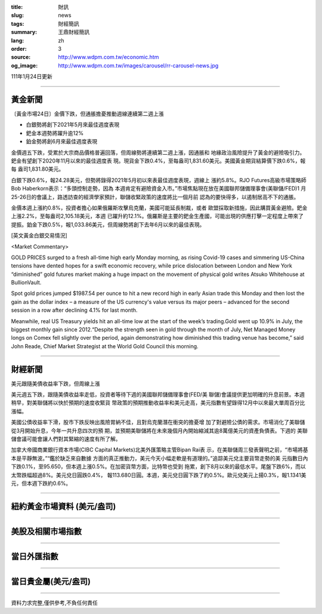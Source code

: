 :title: 財訊
:slug: news
:tags: 財經簡訊
:summary: 王鼎財經簡訊
:lang: zh
:order: 3
:source: http://www.wdpm.com.tw/economic.htm
:og_image: http://www.wdpm.com.tw/images/carousel/rr-carousel-news.jpg

111年1月24日更新

----

黃金新聞
++++++++

〔黃金市場24日〕金價下跌，但通脹擔憂推動週線連續第二週上漲

* 白銀勢將創下2021年5月來最佳週度表現
* 鈀金本週勢將躍升逾12%
* 鉑金勢將創6月來最佳週度表現

金價週五下跌，受累於大宗商品價格普遍回落，但周線勢將連續第二週上漲，因通脹和
地緣政治風險提升了黃金的避險吸引力。鈀金有望創下2020年11月以來的最佳週度表
現。現貨金下跌0.4%，至每盎司1,831.60美元。美國黃金期貨結算價下跌0.6%，報每
盎司1,831.80美元。

白銀下跌0.6%，報24.28美元，但勢將錄得2021年5月初以來表最佳週度表現，週線上
漲約5.8%。RJO Futures高級市場策略師Bob Haberkorn表示：“多頭控制走勢，因為
本週肯定有避險資金入市。”市場焦點現在放在美國聯邦儲備理事會(美聯儲/FED)1
月25-26日的會議上，路透訪查的經濟學家預計，聯儲收緊政策的速度將比一個月前
認為的要快得多，以遏制居高不下的通脹。

金價本週上漲約0.8%，投資者擔心如果俄羅斯攻擊烏克蘭，美國可能延長制裁，或者
歐盟採取新措施，因此購買黃金避險。鈀金上漲2.2%，至每盎司2,105.18美元，本週
已躍升約12.1%。俄羅斯是主要的鈀金生產國，可能出現的供應打擊一定程度上帶來了
提振。鉑金下跌0.5%，報1,033.86美元，但周線勢將創下去年6月以來的最佳表現。







[英文黃金白銀交易情況]

<Market Commentary>

GOLD PRICES surged to a fresh all-time high early Monday morning, as 
rising Covid-19 cases and simmering US-China tensions have dented hopes 
for a swift economic recovery, while price dislocation between London and 
New York “diminished” gold futures market making a huge impact on the 
movement of physical gold writes Atsuko Whitehouse at BullionVault.
 
Spot gold prices jumped $1987.54 per ounce to hit a new record high in 
early Asian trade this Monday and then lost the gain as the dollar 
index – a measure of the US currency's value versus its major 
peers – advanced for the second session in a row after declining 4.1% 
for last month.
 
Meanwhile, real US Treasury yields hit an all-time low at the start of 
the week’s trading.Gold went up 10.9% in July, the biggest monthly gain 
since 2012.“Despite the strength seen in gold through the month of July, 
Net Managed Money longs on Comex fell slightly over the period, again 
demonstrating how diminished this trading venue has become,” said John 
Reade, Chief Market Strategist at the World Gold Council this morning.

----

財經新聞
++++++++
美元跟隨美債收益率下跌，但周線上漲

美元週五下跌，跟隨美債收益率走低，投資者等待下週的美國聯邦儲備理事會(FED/美
聯儲)會議提供更加明確的升息前景。本週稍早，對美聯儲將以快於預期的速度收緊貨
幣政策的預期推動收益率和美元走高，美元指數有望錄得12月中以來最大單周百分比
漲幅。

美國公債收益率下滑，股市下跌反映出風險胃納不佳，且對烏克蘭潛在衝突的擔憂增
加了對避險公債的需求。市場消化了美聯儲從3月開始升息，今年一共升息四次的預
期，並預期美聯儲將在未來幾個月內開始縮減其逾8萬億美元的資產負債表。下週的
美聯儲會議可能會讓人們對其緊縮的速度有所了解。

加拿大帝國商業銀行資本市場(CIBC Capital Markets)北美外匯策略主管Bipan Rai表
示，在美聯儲周三發表聲明之前，“市場將基本是平靜無波。”“鑑於缺乏來自數據
方面的真正推動力，美元今天小幅走軟是有道理的。”追踪美元兌主要貨幣走勢的美
元指數日內下跌0.1%，至95.650，但本週上漲0.5%。在加密貨幣方面，比特幣也受到
拖累，創下8月以來的最低水平。尾盤下跌6%，而以太幣跌幅超過8%。美元兌日圓跌0.4%，
報113.680日圓。本週，美元兌日圓下跌了約0.5%。歐元兌美元上揚0.3%，報1.1341美
元，但本週下跌約0.6%。




            


----

紐約黃金市場資料 (美元/盎司)
++++++++++++++++++++++++++++

.. raw:: html

  <A HREF="http://www.kitco.com/connecting.html">
  <IMG SRC="http://www.kitconet.com/images/quotes_4b2.gif" BORDER="0" ALT="[Most Recent Quotes from www.kitco.com]">
  </A>

----

美股及相關市場指數
++++++++++++++++++

.. raw:: html

  <!-- TradingView Widget BEGIN -->
  <div class="tradingview-widget-container">
    <div class="tradingview-widget-container__widget"></div>
    <div class="tradingview-widget-copyright"><a href="https://tw.tradingview.com/markets/indices/" rel="noopener" target="_blank"><span class="blue-text">指數行情</span></a>由TradingView提供</div>
    <script type="text/javascript" src="https://s3.tradingview.com/external-embedding/embed-widget-market-quotes.js" async>
    {
    "title": "指數",
    "width": 770,
    "height": 450,
    "locale": "zh_TW",
    "symbolsGroups": [
      {
        "name": "美國和加拿大",
        "symbols": [
          {
            "name": "FOREXCOM:SPXUSD",
            "displayName": "標準普爾500"
          },
          {
            "name": "FOREXCOM:NSXUSD",
            "displayName": "納斯達克100指數"
          },
          {
            "name": "CME_MINI:ES1!",
            "displayName": "E-迷你 標普指數期貨"
          },
          {
            "name": "INDEX:DXY",
            "displayName": "美元指數"
          },
          {
            "name": "FOREXCOM:DJI",
            "displayName": "道瓊斯 30"
          }
        ]
      },
      {
        "name": "歐洲",
        "symbols": [
          {
            "name": "INDEX:SX5E",
            "displayName": "歐元藍籌50"
          },
          {
            "name": "FOREXCOM:UKXGBP",
            "displayName": "富時100"
          },
          {
            "name": "INDEX:DEU30",
            "displayName": "德國DAX指數"
          },
          {
            "name": "INDEX:CAC40",
            "displayName": "法國 CAC 40 指數"
          },
          {
            "name": "INDEX:SMI"
          }
        ]
      },
      {
        "name": "亞太",
        "symbols": [
          {
            "name": "INDEX:NKY",
            "displayName": "日經225"
          },
          {
            "name": "INDEX:HSI",
            "displayName": "恆生"
          },
          {
            "name": "BSE:SENSEX",
            "displayName": "印度孟買指數"
          },
          {
            "name": "BSE:BSE500"
          },
          {
            "name": "INDEX:KSIC",
            "displayName": "韓國Kospi綜合指數"
          }
        ]
      }
    ],
    "colorTheme": "light"
  }
    </script>
  </div>
  <!-- TradingView Widget END -->

----

當日外匯指數
++++++++++++

.. raw:: html

  <!-- TradingView Widget BEGIN -->
  <div class="tradingview-widget-container">
    <div class="tradingview-widget-container__widget"></div>
    <div class="tradingview-widget-copyright"><a href="https://tw.tradingview.com/markets/currencies/forex-cross-rates/" rel="noopener" target="_blank"><span class="blue-text">外匯匯率</span></a>由TradingView提供</div>
    <script type="text/javascript" src="https://s3.tradingview.com/external-embedding/embed-widget-forex-cross-rates.js" async>
    {
    "width": "100%",
    "height": "100%",
    "currencies": [
      "EUR",
      "USD",
      "JPY",
      "GBP",
      "CNY",
      "TWD"
    ],
    "isTransparent": false,
    "colorTheme": "light",
    "locale": "zh_TW"
  }
    </script>
  </div>
  <!-- TradingView Widget END -->

----

當日貴金屬(美元/盎司)
+++++++++++++++++++++

.. raw:: html 

  <A HREF="http://www.kitco.com/connecting.html">
  <IMG SRC="http://www.kitconet.com/images/quotes_7a.gif" BORDER="0" ALT="[Most Recent Quotes from www.kitco.com]">
  </A>

----

資料力求完整,僅供參考,不負任何責任
